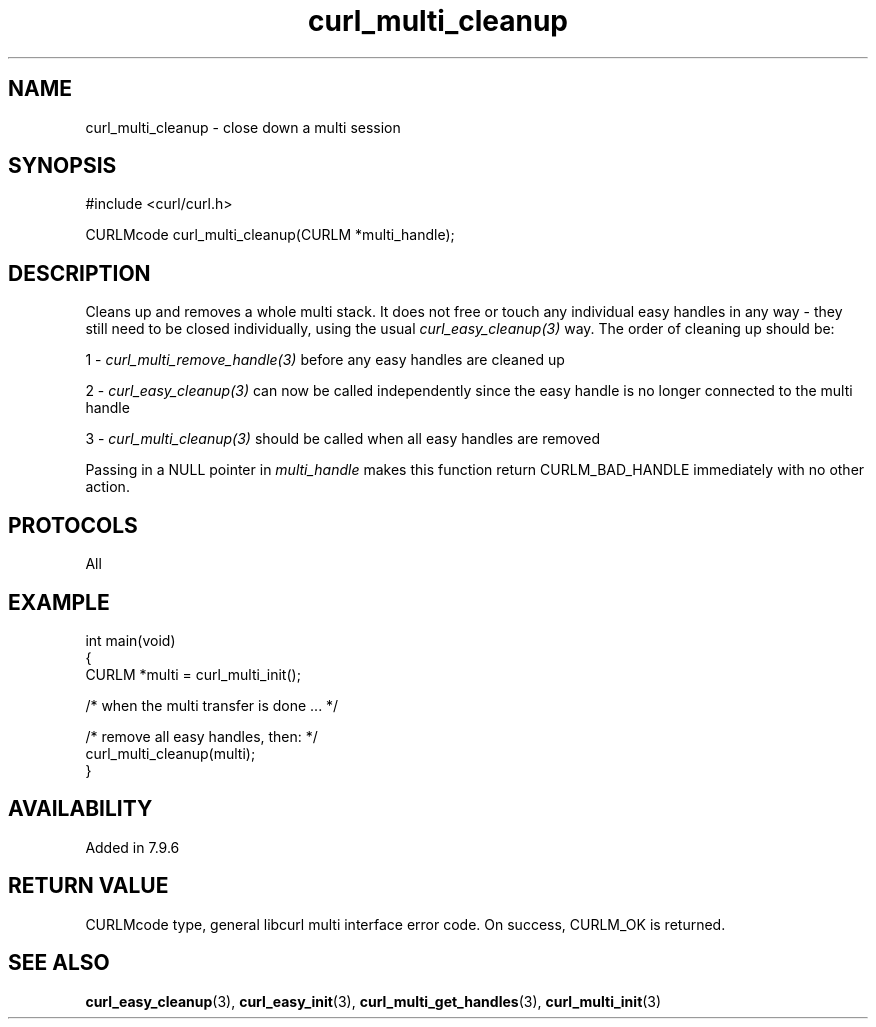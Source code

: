 .\" generated by cd2nroff 0.1 from curl_multi_cleanup.md
.TH curl_multi_cleanup 3 "2024-06-14" libcurl
.SH NAME
curl_multi_cleanup \- close down a multi session
.SH SYNOPSIS
.nf
#include <curl/curl.h>

CURLMcode curl_multi_cleanup(CURLM *multi_handle);
.fi
.SH DESCRIPTION
Cleans up and removes a whole multi stack. It does not free or touch any
individual easy handles in any way \- they still need to be closed
individually, using the usual \fIcurl_easy_cleanup(3)\fP way. The order of
cleaning up should be:

1 \- \fIcurl_multi_remove_handle(3)\fP before any easy handles are cleaned up

2 \- \fIcurl_easy_cleanup(3)\fP can now be called independently since the easy
handle is no longer connected to the multi handle

3 \- \fIcurl_multi_cleanup(3)\fP should be called when all easy handles are
removed

Passing in a NULL pointer in \fImulti_handle\fP makes this function return
CURLM_BAD_HANDLE immediately with no other action.
.SH PROTOCOLS
All
.SH EXAMPLE
.nf
int main(void)
{
  CURLM *multi = curl_multi_init();

  /* when the multi transfer is done ... */

  /* remove all easy handles, then: */
  curl_multi_cleanup(multi);
}
.fi
.SH AVAILABILITY
Added in 7.9.6
.SH RETURN VALUE
CURLMcode type, general libcurl multi interface error code. On success,
CURLM_OK is returned.
.SH SEE ALSO
.BR curl_easy_cleanup (3),
.BR curl_easy_init (3),
.BR curl_multi_get_handles (3),
.BR curl_multi_init (3)
